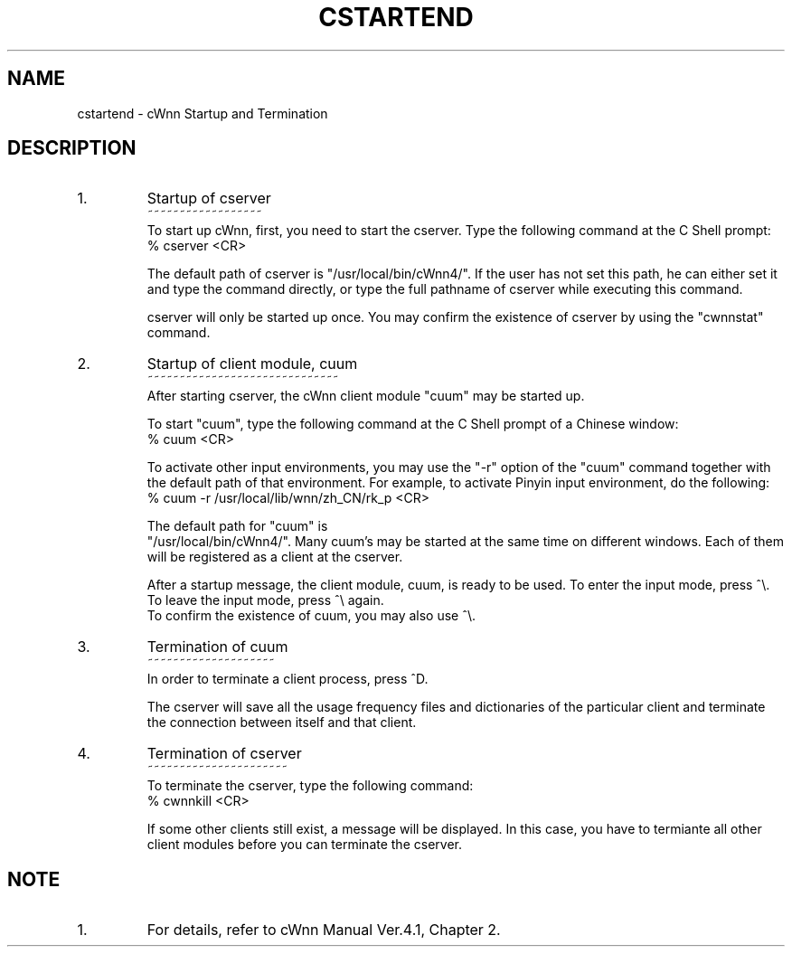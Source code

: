 .\"
.\" $Id: cst_end.man,v 1.1.1.1 2000/01/16 05:08:03 ura Exp $
.\"

.\" FreeWnn is a network-extensible Kana-to-Kanji conversion system.
.\" This file is part of FreeWnn.
.\" 
.\" Copyright Kyoto University Research Institute for Mathematical Sciences
.\"                 1987, 1988, 1989, 1990, 1991, 1992
.\" Copyright OMRON Corporation. 1987, 1988, 1989, 1990, 1991, 1992, 1999
.\" Copyright ASTEC, Inc. 1987, 1988, 1989, 1990, 1991, 1992
.\"
.\" Author: OMRON SOFTWARE Co., Ltd. <freewnn@rd.kyoto.omronsoft.co.jp>
.\"
.\" This program is free software; you can redistribute it and/or modify
.\" it under the terms of the GNU General Public License as published by
.\" the Free Software Foundation; either version 2, or (at your option)
.\" any later version.
.\"
.\" This program is distributed in the hope that it will be useful,
.\" but WITHOUT ANY WARRANTY; without even the implied warranty of
.\" MERCHANTABILITY or FITNESS FOR A PARTICULAR PURPOSE.  See the
.\" GNU General Public License for more details.
.\"
.\" You should have received a copy of the GNU General Public License
.\" along with GNU Emacs; see the file COPYING.  If not, write to the
.\" Free Software Foundation, Inc., 675 Mass Ave, Cambridge, MA 02139, USA.
.\"
.\" Commentary:
.\"
.\" Change log:
.\"
.\" Last modified date: 8,Feb.1999
.\"

.TH CSTARTEND \  "13 May 1992"
.SH NAME
cstartend \- cWnn Startup and Termination
.ad
.SH DESCRIPTION
.IP 1.
Startup of cserver
.sp 0
~~~~~~~~~~~~~~~~~~
.sp 0
To start up cWnn, first, you need to start the cserver.  Type the following 
command at the C Shell prompt:
.sp 0
     %  cserver  <CR>  

The default path of cserver is "/usr/local/bin/cWnn4/".  If the user has 
not set this path, he can either set it and type the command directly, 
or type the full pathname of cserver while executing this command.

cserver will only be started up once.  You may confirm the existence of 
cserver by using the "cwnnstat" command.
.IP 2.
Startup of client module, cuum
.sp 0
~~~~~~~~~~~~~~~~~~~~~~~~~~~~~~
.sp 0
After starting cserver, the cWnn client module "cuum" may be started up. 

To start "cuum", type the following command at the C Shell prompt of a 
Chinese window:
.sp 0
     %  cuum  <CR>

To activate other input environments, you may use the "-r" option of the 
"cuum" command together with the default path of that environment.  
For example, to activate Pinyin input environment, do the following:
.sp 0
     %  cuum  -r  /usr/local/lib/wnn/zh_CN/rk_p  <CR> 

The default path for "cuum" is  
.sp 0
"/usr/local/bin/cWnn4/".  Many cuum's 
may be started at the same time on different windows.  Each of them will 
be registered as a client at the cserver. 

After a startup message, the client module, cuum, is ready to be used.
To enter the input mode, press ^\\.  
.sp 0
To leave the input mode, press ^\\ again.  
.sp 0
To confirm the existence of cuum, you may also use ^\\.

.IP 3. 
Termination of cuum 
.sp 0
~~~~~~~~~~~~~~~~~~~~
.sp 0
In order to terminate a client process, press ^D.

The cserver will save all the usage frequency files and dictionaries of 
the particular client and terminate the connection between itself and 
that client.
.IP 4.
Termination of cserver 
.sp 0
~~~~~~~~~~~~~~~~~~~~~~
.sp 0
To terminate the cserver, type the following command:
.sp 0
      % cwnnkill  <CR>

If some other clients still exist, a message will be displayed.  In this 
case, you have to termiante all other client modules before you can 
terminate the cserver.
.SH NOTE
.IP 1.
For details, refer to cWnn Manual Ver.4.1, Chapter 2.
